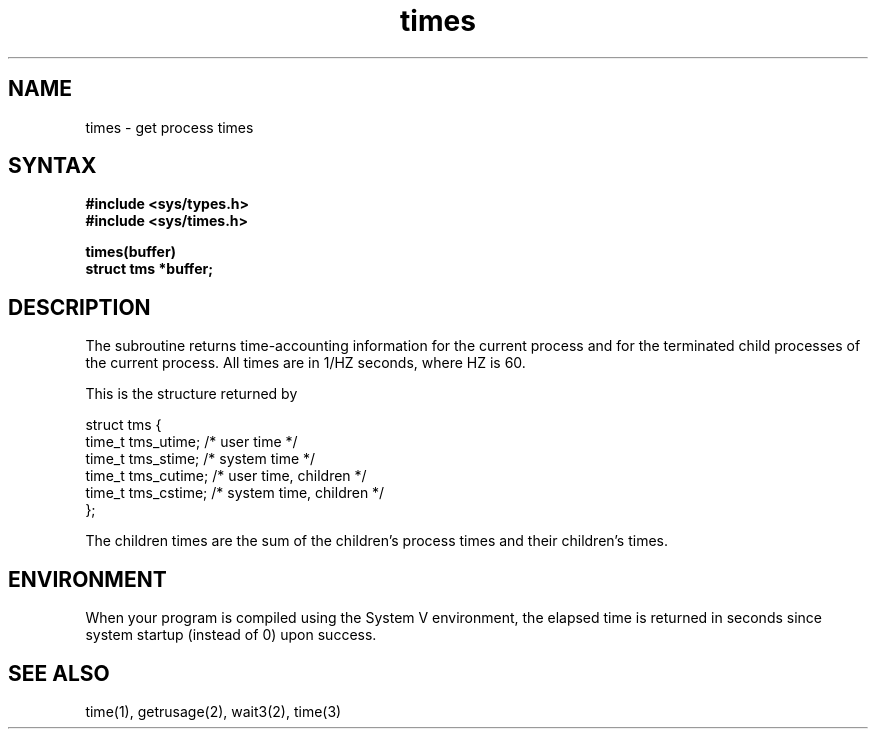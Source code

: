 .TH times 3
.SH NAME
times \- get process times
.SH SYNTAX
.nf
.B "#include <sys/types.h>
.B "#include <sys/times.h>
.PP
.B times(buffer)
.B struct tms *buffer;
.fi
.SH DESCRIPTION
The
.PN times
subroutine
returns time-accounting information
for the current process
and for the terminated child processes
of the current process.
All times are in 1/HZ seconds, where HZ is 60.
.PP
This is the structure returned by
.PN times:
.EX 0

struct tms {
        time_t  tms_utime;     /* user time */
        time_t  tms_stime;     /* system time */
        time_t  tms_cutime;    /* user time, children */
        time_t  tms_cstime;    /* system time, children */
};

.EE
.PP
The children times are the sum
of the children's process times and
their children's times.
.SH ENVIRONMENT
When your program is compiled using the System V environment,
the elapsed time is returned in seconds since 
system startup (instead of 0) upon success.
.SH "SEE ALSO"
time(1), getrusage(2), wait3(2), time(3)
